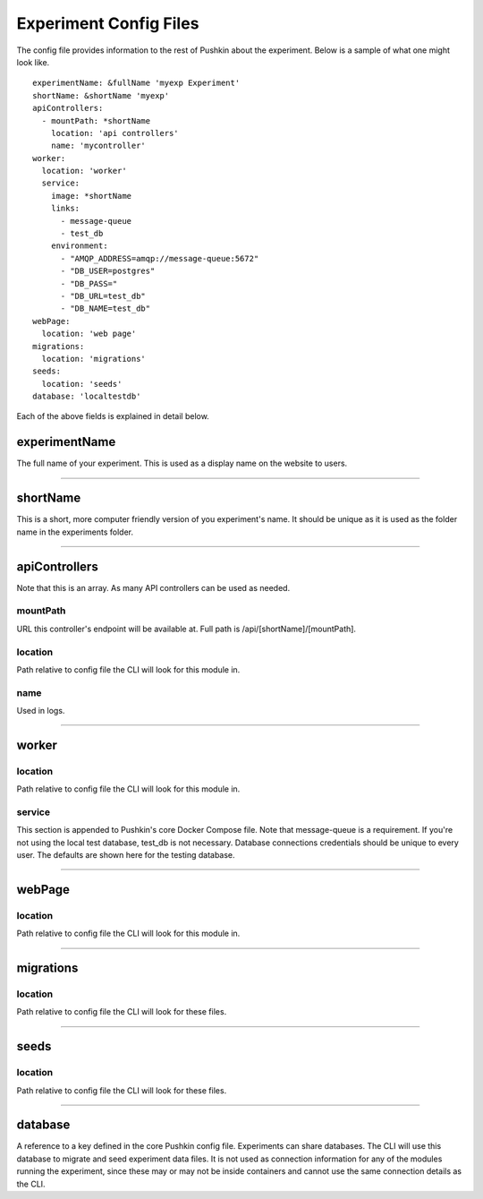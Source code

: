 .. _exp_config:

Experiment Config Files
=======================
The config file provides information to the rest of Pushkin about the experiment. Below is a sample of what one might look like.

::

   experimentName: &fullName 'myexp Experiment'
   shortName: &shortName 'myexp'
   apiControllers:
     - mountPath: *shortName
       location: 'api controllers'
       name: 'mycontroller'
   worker:
     location: 'worker'
     service:
       image: *shortName
       links:
         - message-queue
         - test_db
       environment:
         - "AMQP_ADDRESS=amqp://message-queue:5672"
         - "DB_USER=postgres"
         - "DB_PASS="
         - "DB_URL=test_db"
         - "DB_NAME=test_db"
   webPage:
     location: 'web page'
   migrations:
     location: 'migrations'
   seeds:
     location: 'seeds'
   database: 'localtestdb'
    
Each of the above fields is explained in detail below.

experimentName
---------------
The full name of your experiment. This is used as a display name on the website to users.

---------------

shortName
-------------
This is a short, more computer friendly version of you experiment's name. It should be unique as it is used as the folder name in the experiments folder.

---------------

apiControllers
---------------
Note that this is an array. As many API controllers can be used as needed.

mountPath
~~~~~~~~~~~~
URL this controller's endpoint will be available at. Full path is /api/[shortName]/[mountPath].

location
~~~~~~~~~~~~
Path relative to config file the CLI will look for this module in.

name
~~~~~~~~~~
Used in logs.

---------------

worker
-----------

location
~~~~~~~~~~
Path relative to config file the CLI will look for this module in.

service
~~~~~~~~
This section is appended to Pushkin's core Docker Compose file. Note that message-queue is a requirement. If you're not using the local test database, test_db is not necessary. Database connections credentials should be unique to every user. The defaults are shown here for the testing database.

---------------

webPage
----------

location
~~~~~~~~~~
Path relative to config file the CLI will look for this module in.

---------------

migrations
----------

location
~~~~~~~~~~
Path relative to config file the CLI will look for these files.

---------------

seeds
----------

location
~~~~~~~~~~
Path relative to config file the CLI will look for these files.

---------------

database
----------
A reference to a key defined in the core Pushkin config file. Experiments can share databases. The CLI will use this database to migrate and seed experiment data files. It is not used as connection information for any of the modules running the experiment, since these may or may not be inside containers and cannot use the same connection details as the CLI.









